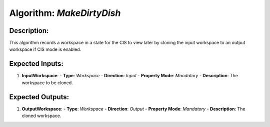 Algorithm: `MakeDirtyDish`
==========================

Description:
------------
This algorithm records a workspace in a state for the CIS to view later by
cloning the input workspace to an output workspace if CIS mode is enabled.

Expected Inputs:
----------------
1. **InputWorkspace**:
   - **Type**: `Workspace`
   - **Direction**: `Input`
   - **Property Mode**: `Mandatory`
   - **Description**: The workspace to be cloned.

Expected Outputs:
-----------------
1. **OutputWorkspace**:
   - **Type**: `Workspace`
   - **Direction**: `Output`
   - **Property Mode**: `Mandatory`
   - **Description**: The cloned workspace.
